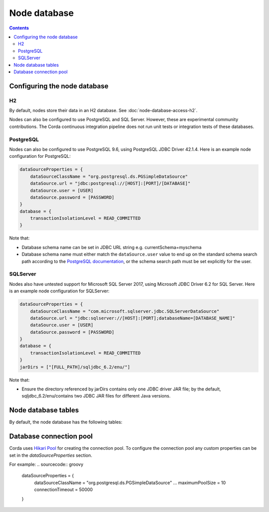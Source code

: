 Node database
=============

.. contents::

Configuring the node database
^^^^^^^^^^^^^^^^^^^^^^^^^^^^^

H2
--
By default, nodes store their data in an H2 database. See :doc:`node-database-access-h2`.

Nodes can also be configured to use PostgreSQL and SQL Server. However, these are experimental community contributions.
The Corda continuous integration pipeline does not run unit tests or integration tests of these databases.

PostgreSQL
----------
Nodes can also be configured to use PostgreSQL 9.6, using PostgreSQL JDBC Driver 42.1.4. Here is an example node
configuration for PostgreSQL:

.. sourcecode:: groovy

    dataSourceProperties = {
        dataSourceClassName = "org.postgresql.ds.PGSimpleDataSource"
        dataSource.url = "jdbc:postgresql://[HOST]:[PORT]/[DATABASE]"
        dataSource.user = [USER]
        dataSource.password = [PASSWORD]
    }
    database = {
        transactionIsolationLevel = READ_COMMITTED
    }

Note that:

* Database schema name can be set in JDBC URL string e.g. currentSchema=myschema
* Database schema name must either match the ``dataSource.user`` value to end up
  on the standard schema search path according to the
  `PostgreSQL documentation <https://www.postgresql.org/docs/9.3/static/ddl-schemas.html#DDL-SCHEMAS-PATH>`_, or
  the schema search path must be set explicitly for the user.

SQLServer
---------
Nodes also have untested support for Microsoft SQL Server 2017, using Microsoft JDBC Driver 6.2 for SQL Server. Here is
an example node configuration for SQLServer:

.. sourcecode:: groovy

    dataSourceProperties = {
        dataSourceClassName = "com.microsoft.sqlserver.jdbc.SQLServerDataSource"
        dataSource.url = "jdbc:sqlserver://[HOST]:[PORT];databaseName=[DATABASE_NAME]"
        dataSource.user = [USER]
        dataSource.password = [PASSWORD]
    }
    database = {
        transactionIsolationLevel = READ_COMMITTED
    }
    jarDirs = ["[FULL_PATH]/sqljdbc_6.2/enu/"]

Note that:

* Ensure the directory referenced by jarDirs contains only one JDBC driver JAR file; by the default,
  sqljdbc_6.2/enu/contains two JDBC JAR files for different Java versions.

Node database tables
^^^^^^^^^^^^^^^^^^^^

By default, the node database has the following tables:

+-----------------------------+----------------------------------------------------------------------------------------------------------------------------------------------------------------------------------------------------------+
| Table name                  | Columns                                                                                                                                                                                                  |
+=============================+==========================================================================================================================================================================================================+
| DATABASECHANGELOG           | ID, AUTHOR, FILENAME, DATEEXECUTED, ORDEREXECUTED, EXECTYPE, MD5SUM, DESCRIPTION, COMMENTS, TAG, LIQUIBASE, CONTEXTS, LABELS, DEPLOYMENT_ID                                                              |
+-----------------------------+----------------------------------------------------------------------------------------------------------------------------------------------------------------------------------------------------------+
| DATABASECHANGELOGLOCK       | ID, LOCKED, LOCKGRANTED, LOCKEDBY                                                                                                                                                                        |
+-----------------------------+----------------------------------------------------------------------------------------------------------------------------------------------------------------------------------------------------------+
| NODE_ATTACHMENTS            | ATT_ID, CONTENT, FILENAME, INSERTION_DATE, UPLOADER                                                                                                                                                      |
+-----------------------------+----------------------------------------------------------------------------------------------------------------------------------------------------------------------------------------------------------+
| NODE_ATTACHMENTS_CONTRACTS  | ATT_ID, CONTRACT_CLASS_NAME                                                                                                                                                                              |
+-----------------------------+----------------------------------------------------------------------------------------------------------------------------------------------------------------------------------------------------------+
| NODE_ATTACHMENTS_SIGNERS    | ATT_ID, SIGNER
+-----------------------------+----------------------------------------------------------------------------------------------------------------------------------------------------------------------------------------------------------+
| NODE_CHECKPOINTS            | CHECKPOINT_ID, CHECKPOINT_VALUE                                                                                                                                                                          |
+-----------------------------+----------------------------------------------------------------------------------------------------------------------------------------------------------------------------------------------------------+
| NODE_CONTRACT_UPGRADES      | STATE_REF, CONTRACT_CLASS_NAME                                                                                                                                                                           |
+-----------------------------+----------------------------------------------------------------------------------------------------------------------------------------------------------------------------------------------------------+
| NODE_IDENTITIES             | PK_HASH, IDENTITY_VALUE                                                                                                                                                                                  |
+-----------------------------+----------------------------------------------------------------------------------------------------------------------------------------------------------------------------------------------------------+
| NODE_INFOS                  | NODE_INFO_ID, NODE_INFO_HASH, PLATFORM_VERSION, SERIAL                                                                                                                                                   |
+-----------------------------+----------------------------------------------------------------------------------------------------------------------------------------------------------------------------------------------------------+
| NODE_INFO_HOSTS             | HOST_NAME, PORT, NODE_INFO_ID, HOSTS_ID                                                                                                                                                                  |
+-----------------------------+----------------------------------------------------------------------------------------------------------------------------------------------------------------------------------------------------------+
| NODE_INFO_PARTY_CERT        | PARTY_NAME, ISMAIN, OWNING_KEY_HASH, PARTY_CERT_BINARY                                                                                                                                                   |
+-----------------------------+----------------------------------------------------------------------------------------------------------------------------------------------------------------------------------------------------------+
| NODE_LINK_NODEINFO_PARTY    | NODE_INFO_ID, PARTY_NAME                                                                                                                                                                                 |
+-----------------------------+----------------------------------------------------------------------------------------------------------------------------------------------------------------------------------------------------------+
| NODE_MESSAGE_IDS            | MESSAGE_ID, INSERTION_TIME, SENDER, SEQUENCE_NUMBER                                                                                                                                                      |
+-----------------------------+----------------------------------------------------------------------------------------------------------------------------------------------------------------------------------------------------------+
| NODE_NAMED_IDENTITIES       | NAME, PK_HASH                                                                                                                                                                                            |
+-----------------------------+----------------------------------------------------------------------------------------------------------------------------------------------------------------------------------------------------------+
| NODE_NETWORK_PARAMETERS     | HASH, EPOCH, PARAMETERS_BYTES, SIGNATURE_BYTES, CERT, PARENT_CERT_PATH
+-----------------------------+----------------------------------------------------------------------------------------------------------------------------------------------------------------------------------------------------------+
| NODE_OUR_KEY_PAIRS          | PUBLIC_KEY_HASH, PRIVATE_KEY, PUBLIC_KEY                                                                                                                                                                 |
+-----------------------------+----------------------------------------------------------------------------------------------------------------------------------------------------------------------------------------------------------+
| NODE_PROPERTIES             | PROPERTY_KEY, PROPERTY_VALUE                                                                                                                                                                             |
+-----------------------------+----------------------------------------------------------------------------------------------------------------------------------------------------------------------------------------------------------+
| NODE_SCHEDULED_STATES       | OUTPUT_INDEXTRANSACTION_IDSCHEDULED_AT                                                                                                                                                                   |
+-----------------------------+----------------------------------------------------------------------------------------------------------------------------------------------------------------------------------------------------------+
| NODE_TRANSACTIONS           | TX_ID, TRANSACTION_VALUE, STATE_MACHINE_RUN_ID                                                                                                                                                           |
+-----------------------------+----------------------------------------------------------------------------------------------------------------------------------------------------------------------------------------------------------+
| PK_HASH_TO_EXT_ID_MAP       | ID, EXTERNAL_ID, PUBLIC_KEY_HASH                                                                                                                                                                         |
+-----------------------------+----------------------------------------------------------------------------------------------------------------------------------------------------------------------------------------------------------+
| STATE_PARTY                 | OUTPUT_INDEX, TRANSACTION_ID, ID, PUBLIC_KEY_HASH, X500_NAME                                                                                                                                             |
+-----------------------------+----------------------------------------------------------------------------------------------------------------------------------------------------------------------------------------------------------+
| VAULT_FUNGIBLE_STATES       | OUTPUT_INDEX, TRANSACTION_ID, ISSUER_NAME, ISSUER_REF, OWNER_NAME, QUANTITY                                                                                                                              |
+-----------------------------+----------------------------------------------------------------------------------------------------------------------------------------------------------------------------------------------------------+
| VAULT_FUNGIBLE_STATES_PARTS | OUTPUT_INDEX, TRANSACTION_ID, PARTICIPANTS                                                                                                                                                               |
+-----------------------------+----------------------------------------------------------------------------------------------------------------------------------------------------------------------------------------------------------+
| VAULT_LINEAR_STATES         | OUTPUT_INDEX, TRANSACTION_ID, EXTERNAL_ID, UUID                                                                                                                                                          |
+-----------------------------+----------------------------------------------------------------------------------------------------------------------------------------------------------------------------------------------------------+
| VAULT_LINEAR_STATES_PARTS   | OUTPUT_INDEX, TRANSACTION_ID, PARTICIPANTS                                                                                                                                                               |
+-----------------------------+----------------------------------------------------------------------------------------------------------------------------------------------------------------------------------------------------------+
| VAULT_STATES                | OUTPUT_INDEX, TRANSACTION_ID, CONSUMED_TIMESTAMP, CONTRACT_STATE_CLASS_NAME, LOCK_ID, LOCK_TIMESTAMP, NOTARY_NAME, RECORDED_TIMESTAMP, STATE_STATUS, RELEVANCY_STATUS, CONSTRAINT_TYPE, CONSTRAINT_DATA  |
+-----------------------------+----------------------------------------------------------------------------------------------------------------------------------------------------------------------------------------------------------+
| VAULT_TRANSACTION_NOTES     | SEQ_NO, NOTE, TRANSACTION_ID                                                                                                                                                                             |
+-----------------------------+----------------------------------------------------------------------------------------------------------------------------------------------------------------------------------------------------------+
| V_PKEY_HASH_EX_ID_MAP       | ID, PUBLIC_KEY_HASH, TRANSACTION_ID, OUTPUT_INDEX, EXTERNAL_ID                                                                                                                                           |
+-----------------------------+----------------------------------------------------------------------------------------------------------------------------------------------------------------------------------------------------------+


Database connection pool
^^^^^^^^^^^^^^^^^^^^^^^^

Corda uses `Hikari Pool <https://github.com/brettwooldridge/HikariCP>`_ for creating the connection pool.
To configure the connection pool any custom properties can be set in the `dataSourceProperties` section.

For example:
.. sourcecode:: groovy

    dataSourceProperties = {
        dataSourceClassName = "org.postgresql.ds.PGSimpleDataSource"
        ...
        maximumPoolSize = 10
        connectionTimeout = 50000
    }

